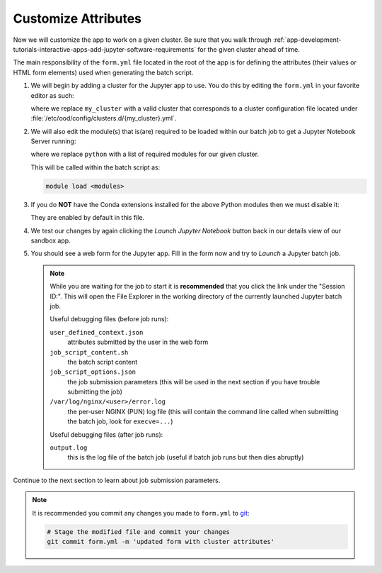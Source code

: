 .. _app-development-tutorials-interactive-apps-add-jupyter-customize-attributes:

Customize Attributes
====================

Now we will customize the app to work on a given cluster. Be sure that you walk
through :ref:`app-development-tutorials-interactive-apps-add-jupyter-software-requirements`
for the given cluster ahead of time.

The main responsibility of the ``form.yml`` file located in the root of the app
is for defining the attributes (their values or HTML form elements) used when
generating the batch script.

#. We will begin by adding a cluster for the Jupyter app to use. You do this by
   editing the ``form.yml`` in your favorite editor as such:

   .. code-block:: yaml
      :emphasize-lines: 3

      # ~/ondemand/dev/jupyter/form.yml
      ---
      cluster: "my_cluster"
      attributes:
        modules: "python"
        conda_extensions: "1"
        extra_jupyter_args: ""
      form:
        - modules
        - conda_extensions
        - extra_jupyter_args
        - bc_account
        - bc_queue
        - bc_num_hours
        - bc_num_slots
        - bc_email_on_started

   where we replace ``my_cluster`` with a valid cluster that corresponds to a
   cluster configuration file located under
   :file:`/etc/ood/config/clusters.d/{my_cluster}.yml`.

#. We will also edit the module(s) that is(are) required to be loaded within
   our batch job to get a Jupyter Notebook Server running:

   .. code-block:: yaml
      :emphasize-lines: 5

      # ~/ondemand/dev/jupyter/form.yml
      ---
      cluster: "my_cluster"
      attributes:
        modules: "python"
        conda_extensions: "1"
        extra_jupyter_args: ""
      form:
        - modules
        - conda_extensions
        - extra_jupyter_args
        - bc_account
        - bc_queue
        - bc_num_hours
        - bc_num_slots
        - bc_email_on_started

   where we replace ``python`` with a list of required modules for our given
   cluster.

   This will be called within the batch script as:

   .. code-block:: sh

      module load <modules>

#. If you do **NOT** have the Conda extensions installed for the above Python
   modules then we must disable it:

   .. code-block:: yaml
      :emphasize-lines: 6

      # ~/ondemand/dev/jupyter/form.yml
      ---
      cluster: "my_cluster"
      attributes:
        modules: "python"
        conda_extensions: "0"
        extra_jupyter_args: ""
      form:
        - modules
        - conda_extensions
        - extra_jupyter_args
        - bc_account
        - bc_queue
        - bc_num_hours
        - bc_num_slots
        - bc_email_on_started

   They are enabled by default in this file.

#. We test our changes by again clicking the *Launch Jupyter Notebook* button
   back in our details view of our sandbox app.

#. You should see a web form for the Jupyter app. Fill in the form now and try
   to *Launch* a Jupyter batch job.

   .. note::

      While you are waiting for the job to start it is **recommended** that you
      click the link under the "Session ID:". This will open the File Explorer
      in the working directory of the currently launched Jupyter batch job.

      Useful debugging files (before job runs):

      ``user_defined_context.json``
        attributes submitted by the user in the web form
      ``job_script_content.sh``
        the batch script content
      ``job_script_options.json``
        the job submission parameters (this will be used in the next section if
        you have trouble submitting the job)
      ``/var/log/nginx/<user>/error.log``
        the per-user NGINX (PUN) log file (this will contain the command line
        called when submitting the batch job, look for ``execve=...``)

      Useful debugging files (after job runs):

      ``output.log``
        this is the log file of the batch job (useful if batch job runs but
        then dies abruptly)

Continue to the next section to learn about job submission parameters.

.. note::

   It is recommended you commit any changes you made to ``form.yml`` to `git`_:

   .. code-block:: sh

      # Stage the modified file and commit your changes
      git commit form.yml -m 'updated form with cluster attributes'

.. _git: https://git-scm.com/
